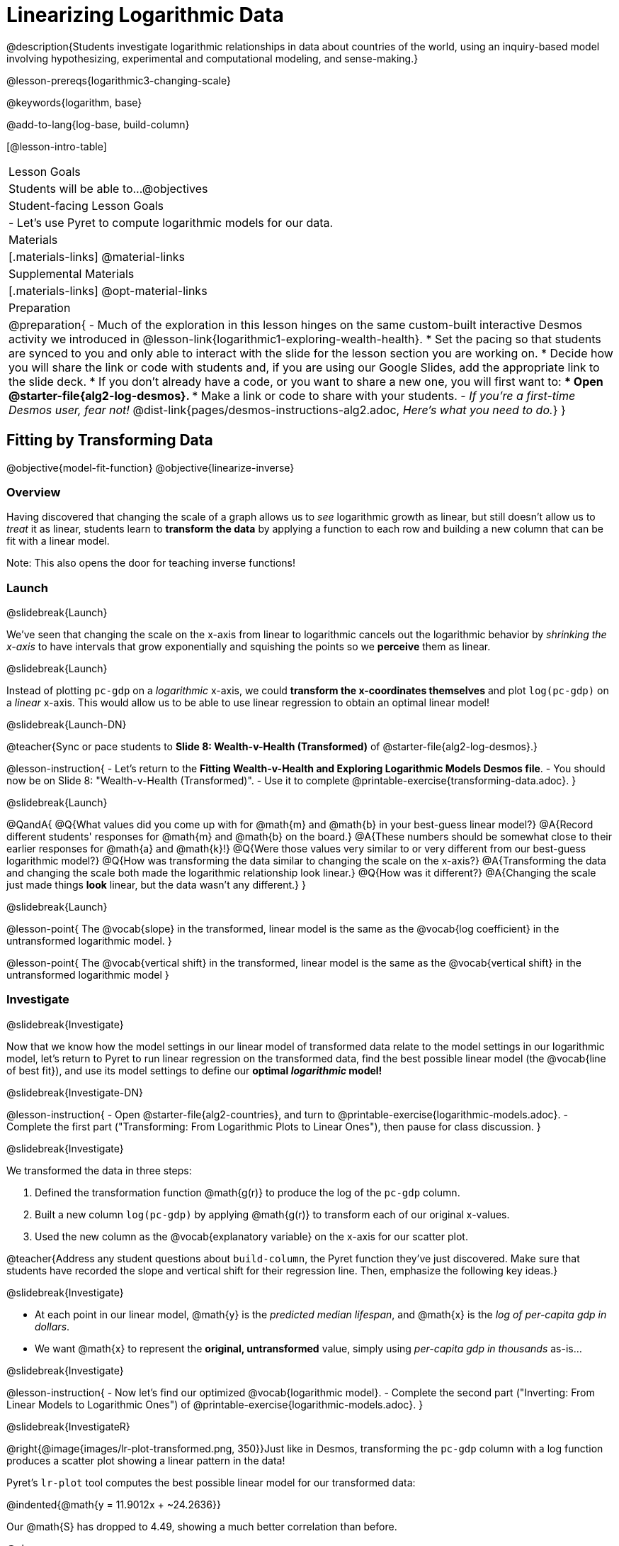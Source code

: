 = Linearizing Logarithmic Data

@description{Students investigate logarithmic relationships in data about countries of the world, using an inquiry-based model involving hypothesizing, experimental and computational modeling, and sense-making.}

@lesson-prereqs{logarithmic3-changing-scale}

@keywords{logarithm, base}

@add-to-lang{log-base, build-column}

[@lesson-intro-table]
|===

| Lesson Goals
| Students will be able to...
@objectives

| Student-facing Lesson Goals
|

- Let's use Pyret to compute logarithmic models for our data.


| Materials
|[.materials-links]
@material-links

| Supplemental Materials
|[.materials-links]
@opt-material-links


| Preparation
| 
@preparation{
- Much of the exploration in this lesson hinges on the same custom-built interactive Desmos activity we introduced in @lesson-link{logarithmic1-exploring-wealth-health}.
 * Set the pacing so that students are synced to you and only able to interact with the slide for the lesson section you are working on.
 * Decide how you will share the link or code with students and, if you are using our Google Slides, add the appropriate link to the slide deck.
 * If you don't already have a code, or you want to share a new one, you will first want to:
 *** Open @starter-file{alg2-log-desmos}.
 *** Make a link or code to share with your students.
- _If you're a first-time Desmos user, fear not!_ @dist-link{pages/desmos-instructions-alg2.adoc, _Here's what you need to do._}
}

|===


== Fitting by Transforming Data
@objective{model-fit-function}
@objective{linearize-inverse}

=== Overview
Having discovered that changing the scale of a graph allows us to _see_ logarithmic growth as linear, but still doesn't allow us to _treat_ it as linear, students learn to *transform the data* by applying a function to each row and building a new column that can be fit with a linear model.

Note: This also opens the door for teaching inverse functions!

=== Launch
@slidebreak{Launch}

We've seen that changing the scale on the x-axis from linear to logarithmic cancels out the logarithmic behavior by _shrinking the x-axis_ to have intervals that grow exponentially and squishing the points so we *perceive* them as linear.

@slidebreak{Launch}

Instead of plotting `pc-gdp` on a _logarithmic_ x-axis, we could *transform the x-coordinates themselves* and plot `log(pc-gdp)` on a _linear_ x-axis.  This would allow us to be able to use linear regression to obtain an optimal linear model!

@slidebreak{Launch-DN}

@teacher{Sync or pace students to *Slide 8: Wealth-v-Health (Transformed)* of @starter-file{alg2-log-desmos}.}

@lesson-instruction{
- Let's return to the *Fitting Wealth-v-Health and Exploring Logarithmic Models Desmos file*.
- You should now be on Slide 8: "Wealth-v-Health (Transformed)".
- Use it to complete @printable-exercise{transforming-data.adoc}.
}

@slidebreak{Launch}

@QandA{
@Q{What values did you come up with for @math{m} and @math{b} in your best-guess linear model?}
@A{Record different students' responses for @math{m} and @math{b} on the board.}
@A{These numbers should be somewhat close to their earlier responses for @math{a} and @math{k}!}
@Q{Were those values very similar to or very different from our best-guess logarithmic model?}
@Q{How was transforming the data similar to changing the scale on the x-axis?}
@A{Transforming the data and changing the scale both made the logarithmic relationship look linear.}
@Q{How was it different?}
@A{Changing the scale just made things *look* linear, but the data wasn't any different.}
}

@slidebreak{Launch}

@lesson-point{
The @vocab{slope} in the transformed, linear model is the same as the @vocab{log coefficient} in the untransformed logarithmic model.
}

@lesson-point{
The @vocab{vertical shift} in the transformed, linear model is the same as the @vocab{vertical shift} in the untransformed logarithmic model
}

=== Investigate
@slidebreak{Investigate}


Now that we know how the model settings in our linear model of transformed data relate to the model settings in our logarithmic model, let's return to Pyret to run linear regression on the transformed data, find the best possible linear model (the @vocab{line of best fit}), and use its model settings to define our *optimal _logarithmic_ model!*

@slidebreak{Investigate-DN}

@lesson-instruction{
- Open @starter-file{alg2-countries}, and turn to @printable-exercise{logarithmic-models.adoc}.
- Complete the first part ("Transforming: From Logarithmic Plots to Linear Ones"), then pause for class discussion.
}

@slidebreak{Investigate}

We transformed the data in three steps:

1. Defined the transformation function @math{g(r)} to produce the log of the `pc-gdp` column.
2. Built a new column `log(pc-gdp)` by applying @math{g(r)} to transform each of our original x-values.
3. Used the new column as the @vocab{explanatory variable} on the x-axis for our scatter plot.

@teacher{Address any student questions about `build-column`, the Pyret function they've just discovered. Make sure that students have recorded the slope and vertical shift for their regression line. Then, emphasize the following key ideas.}

@slidebreak{Investigate}

- At each point in our linear model, @math{y} is the _predicted median lifespan_, and @math{x} is the _log of per-capita gdp in dollars_.
- We want @math{x} to represent the *original, untransformed* value, simply using _per-capita gdp in thousands_ as-is...

@slidebreak{Investigate}

@lesson-instruction{
- Now let's find our optimized @vocab{logarithmic model}.
- Complete the second part ("Inverting: From Linear Models to Logarithmic Ones") of @printable-exercise{logarithmic-models.adoc}.
}

@slidebreak{InvestigateR}

@right{@image{images/lr-plot-transformed.png, 350}}Just like in Desmos, transforming the `pc-gdp` column with a log function produces a scatter plot showing a linear pattern in the data! 

Pyret's `lr-plot` tool computes the best possible linear model for our transformed data: 

@indented{@math{y = 11.9012x + ~24.2636}} 

Our @math{S} has dropped to 4.49, showing a much better correlation than before.

@clear

@slidebreak{InvestigateR}

@right{@image{images/logarithmic-model.png, 350}}From @printable-exercise{transforming-data.adoc}, we know that the model settings used in the transformed, linear model are the same ones used in the logarithmic, untransformed model:

@center{@math{linear(x) = 11.9012x + 24.2636}}
@center{@math{logarithmic3(x) = 11.9012 \log_{10}(x) + 24.2636}}

The resulting logarithmic model can be fit to our original scatter plot, showing a much better fit than our 2-point-derived estimates.

- How do you interpret this model?



=== Synthesize
@slidebreak{Synthesize}

@QandA{
@Q{Why is the @vocab{S-value} for our logarithmic model the same as the @vocab{S-value} for our linear model after transforming?}
@Q{Why were our model settings for linear and logarithmic models the same, even though they were for different terms?}
@Q{Why do you think the relationship between wealth and median lifespan is logarithmic?}
@Q{Suppose all the tech companies in the Bay Area (Google, Apple, Facebook, etc.) decided to secede and form their own country with a `pc-gdp` far, far beyond the range of the rest of the data. Would it be appropriate to use our model to predict the `median-lifespan` for their employees? Why or why not?}
}

@slidebreak{Synthesize}

@QandA{
@Q{Is it possible for someone to live to their 6000th birthday?}
@Q{According to our model, is there a `pc-gdp` that would allow someone to live to 6000 years old?}
@A{YES! It's logarithmic so we're talking an unimaginable `pc-gdp`, but a logarithm will keep rising forever.}
@Q{If so, should we throw away the model?}
@A{NO! When building a model from data, a Data Scientist's job is to find the model that _best fits the data_. In this case, the best-fit model happens to be logarithmic -- even if it's biologically impossible!}
}

== Additional Exercises
@slidebreak{Supplemental}

For more practice transforming data and programming with filters: 

- @opt-printable-exercise{transforming-wealth-practice.adoc} is a guided activity that repeats the Data Science and @vocab{Linearization} techniques used here, but with the idea of exploring the relationship of universal healthcare with respect to wealth and median lifespan.

- Rather than log-scaling the `pc-gdp`, students can transform the `median-lifespan` column using an exponential scale. _Note: Since this relationship has a nonzero y-intercept, the graph will need to be translated to properly take the inverse!_

- Students can also return to the dataset from @lesson-link{exponential1-exploring-covid} and log-scale the `positive` column to linearize that dataset and apply linear regression. _Note: Since that relationship has a nonzero y-intercept, the graph will need to be translated down!_ Students can also transform the `days` column using an exponential scale.

@teacher{
We are working on collecting more datasets that can be modeled with logarithmic functions so that we can offer students more practice with using linear regression to build logarithmic models.
}

@vspace{1ex}

@ifnotslide{
@strategy{Optional Activity: Guess the Model!}{

1. Divide students into small groups (2-4), and have each team come up with a logarithmic, real-world scenario, then have them write down a logarithmic function that fits this scenario on a sticky note. Make sure no one else can see the function!
2. On the board or some flip-chart paper, have each team draw a _scatter plot_ for which their logarithmic function is best fit. They should only draw the point cloud -- _not the function itself!_ Finally, students title their scatter plot to describe their real-world scenario (e.g. "Age of a Person from Birth to 16 vs. Number of Cells in their Body").
3. Have teams rotate, so that each team is in front of another team's scatter plot. Have them figure out the original function, write their best guess on a sticky note, and stick it next to the plot.
4. Have teams return to their original scatter plot, and look at the model their colleagues guessed. How close were they? What strategies did the class use to figure out the model?

- The model settings can be constrained to make the activity easier or harder. For example, limiting these model settings to whole numbers, positive numbers, etc.
- To extend the activity, have the teams continue rotating so that each group adds their sticky note for the best-guess model. Then do a gallery walk so that students can reflect: were the models all pretty close? All over the place? Were the guesses for one model setting grouped more tightly than the guesses for another?
}
}
